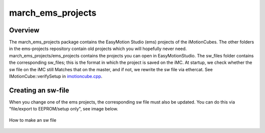 .. _march-ems-projects-label:

march_ems_projects
==================

Overview
--------
The march_ems_projects package contains the EasyMotion Studio (ems) projects of the iMotionCubes. The other folders in the
ems-projects repository contain old projects which you will hopefully never need. march_ems_projects/ems_projects
contains the projects you can open in EasyMotionStudio. The sw_files folder contains the corresponding sw_files; this
is the format in which the project is saved on the iMC. At startup, we check whether the sw file on the iMC still
Matches that on the master, and if not, we rewrite the sw file via ethercat. See IMotionCube::verifySetup in
`imotioncube.cpp <https://github.com/project-march/hardware-interface/blob/develop/march_hardware/src/imotioncube/imotioncube.cpp>`_.

Creating an sw-file
-----

When you change one of the ems projects, the corresponding sw file must also be updated. You can do this via
"file/export to EEPROM/setup only", see image below.

.. figure:: images/making_an_sw_file.png
   :align: center

   How to make an sw file

